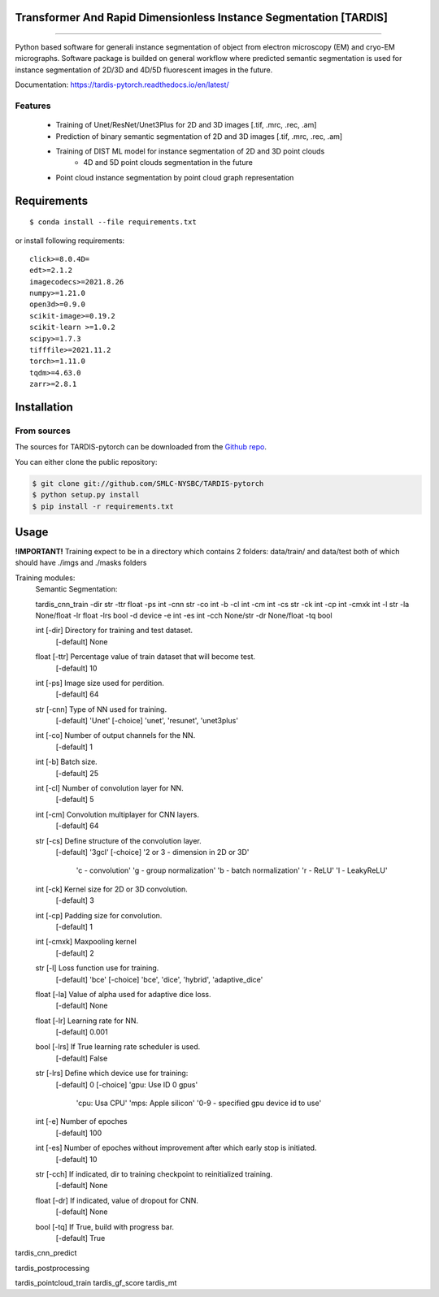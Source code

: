 ================================
Transformer And Rapid Dimensionless Instance Segmentation [TARDIS]
================================
.. image:: https://img.shields.io/github/v/release/SMLC-NYSBC/tardis
        :target: https://img.shields.io/github/v/release/SMLC-NYSBC/tardis

.. image:: https://github.com/SMLC-NYSBC/TARDIS/actions/workflows/python-package.yml/badge.svg
        :target: https://github.com/SMLC-NYSBC/TARDIS/actions/workflows/python-package.yml

.. image:: https://readthedocs.org/projects/tardis/badge/?version=latest
        :target: https://tardis-pytorch.readthedocs.io/en/latest/?badge=latest
        :alt: Documentation Status
....

Python based software for generali instance segmentation of object from electron microscopy (EM) and 
cryo-EM micrographs. Software package is builded on general workflow where predicted semantic segmentation 
is used for instance segmentation of 2D/3D and 4D/5D fluorescent images in the future.

.. image:: /resources/workflow.jpg
        :target: /resources/workflow.jgg
        :alt: TARDIS workflow

Documentation: https://tardis-pytorch.readthedocs.io/en/latest/

Features
--------
        * Training of Unet/ResNet/Unet3Plus for 2D and 3D images [.tif, .mrc, .rec, .am]
        * Prediction of binary semantic segmentation of 2D and 3D images [.tif, .mrc, .rec, .am]
        * Training of DIST ML model for instance segmentation of 2D and 3D point clouds
                * 4D and 5D point clouds segmentation in the future
        * Point cloud instance segmentation by point cloud graph representation

============
Requirements
============
::

  $ conda install --file requirements.txt
  
or install following requirements::

        click>=8.0.4D=
        edt>=2.1.2
        imagecodecs>=2021.8.26
        numpy>=1.21.0
        open3d>=0.9.0
        scikit-image>=0.19.2
        scikit-learn >=1.0.2
        scipy>=1.7.3
        tifffile>=2021.11.2
        torch>=1.11.0
        tqdm>=4.63.0
        zarr>=2.8.1


============
Installation
============

From sources
------------

The sources for TARDIS-pytorch can be downloaded from the `Github repo`_.

You can either clone the public repository:

.. code-block:: console

    $ git clone git://github.com/SMLC-NYSBC/TARDIS-pytorch
    $ python setup.py install
    $ pip install -r requirements.txt

.. _Github repo: https://github.com/SMLC-NYSBC/TARDIS-pytorch
.. _tarball: https://github.com/SMLC-NYSBC/TARDIS-pytorch/tarball/master

=====
Usage
=====
**!IMPORTANT!** Training expect to be in a directory which contains 2 folders: 
data/train/ and data/test both of which should have ./imgs and ./masks folders

Training modules:
        Semantic Segmentation:

        tardis_cnn_train -dir str -ttr float -ps int -cnn str -co int -b -cl int -cm int -cs str -ck int -cp int -cmxk int -l str -la None/float -lr float -lrs bool -d device -e int -es int -cch None/str -dr None/float -tq bool

        int    [-dir]   Directory for training and test dataset.
                [-default]      None
        float  [-ttr]   Percentage value of train dataset that will become test.
                [-default]      10
        int    [-ps]    Image size used for perdition.
                [-default]      64
        str    [-cnn]   Type of NN used for training.
                [-default]      'Unet'
                [-choice]       'unet', 'resunet', 'unet3plus'
        int    [-co]    Number of output channels for the NN.
                [-default]      1
        int    [-b]     Batch size.
                [-default]      25
        int    [-cl]    Number of convolution layer for NN.
                [-default]      5
        int    [-cm]    Convolution multiplayer for CNN layers.
                [-default]      64
        str    [-cs]    Define structure of the convolution layer.
                [-default]      '3gcl'
                [-choice]       '2 or 3 - dimension in 2D or 3D'
                                'c - convolution'
                                'g - group normalization'
                                'b - batch normalization'
                                'r - ReLU'
                                'l - LeakyReLU'
        int    [-ck]    Kernel size for 2D or 3D convolution.
                [-default]      3
        int    [-cp]    Padding size for convolution.
                [-default]      1
        int    [-cmxk]    Maxpooling kernel
                [-default]      2
        str    [-l]    Loss function use for training.
                [-default]      'bce'
                [-choice]       'bce', 'dice', 'hybrid', 'adaptive_dice'
        float    [-la]    Value of alpha used for adaptive dice loss.
                [-default]      None
        float    [-lr]    Learning rate for NN.
                [-default]      0.001
        bool    [-lrs]    If True learning rate scheduler is used.
                 [-default]      False
        str    [-lrs]    Define which device use for training:
                [-default]      0
                [-choice]       'gpu: Use ID 0 gpus'
                                'cpu: Usa CPU'
                                'mps: Apple silicon'
                                '0-9 - specified gpu device id to use'
        int    [-e]    Number of epoches
                [-default]      100
        int    [-es]    Number of epoches without improvement after which early stop is initiated.
                [-default]      10
        str    [-cch]    If indicated, dir to training checkpoint to reinitialized training.
                [-default]      None
        float  [-dr]    If indicated, value of dropout for CNN.
                [-default]      None
        bool  [-tq]    If True, build with progress bar.
                [-default]      True
tardis_cnn_predict

tardis_postprocessing

tardis_pointcloud_train
tardis_gf_score
tardis_mt